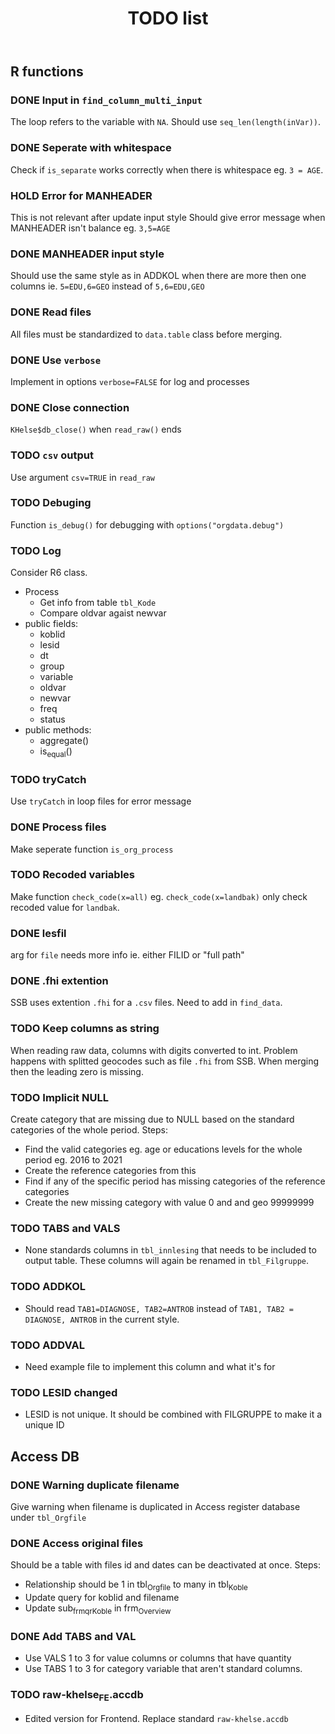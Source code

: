 #+TITLE: TODO list
** R functions
*** DONE Input in =find_column_multi_input=
The loop refers to the variable with =NA=. Should use =seq_len(length(inVar))=.
*** DONE Seperate with whitespace
Check if =is_separate= works correctly when there is whitespace eg. ~3 = AGE~.
*** HOLD Error for MANHEADER
This is not relevant after update input style
Should give error message when MANHEADER isn't balance eg. ~3,5=AGE~
*** DONE MANHEADER input style
Should use the same style as in ADDKOL when there are more then one columns ie.
~5=EDU,6=GEO~ instead of ~5,6=EDU,GEO~
*** DONE Read files
All files must be standardized to =data.table= class before merging.
*** DONE Use =verbose=
Implement in options ~verbose=FALSE~ for log and processes
*** DONE Close connection
=KHelse$db_close()= when =read_raw()= ends
*** TODO =csv= output
Use argument ~csv=TRUE~ in =read_raw=
*** TODO Debuging
Function =is_debug()= for debugging with =options("orgdata.debug")=
*** TODO Log
Consider R6 class.
- Process
  + Get info from table =tbl_Kode=
  + Compare oldvar agaist newvar
- public fields:
  + koblid
  + lesid
  + dt
  + group
  + variable
  + oldvar
  + newvar
  + freq
  + status
- public methods:
  + aggregate()
  + is_equal()

*** TODO tryCatch
Use =tryCatch= in loop files for error message
*** DONE Process files
Make seperate function =is_org_process=
*** TODO Recoded variables
Make function ~check_code(x=all)~ eg. ~check_code(x=landbak)~ only check recoded value for =landbak=.
*** DONE lesfil
arg for =file= needs more info ie. either FILID or "full path"
*** DONE .fhi extention
SSB uses extention =.fhi= for a =.csv= files. Need to add in =find_data=.
*** TODO Keep columns as string
When reading raw data, columns with digits converted to int. Problem happens
with splitted geocodes such as file =.fhi= from SSB. When merging then the
leading zero is missing.
*** TODO Implicit NULL
Create category that are missing due to NULL based on the standard categories of the whole period. Steps:
- Find the valid categories eg. age or educations levels for the whole period eg. 2016 to 2021
- Create the reference categories from this
- Find if any of the specific period has missing categories of the reference categories
- Create the new missing category with value 0 and and geo 99999999
*** TODO TABS and VALS
- None standards columns in =tbl_innlesing= that needs to be included to output
  table. These columns will again be renamed in =tbl_Filgruppe=.
*** TODO ADDKOL
- Should read ~TAB1=DIAGNOSE, TAB2=ANTROB~ instead of ~TAB1, TAB2 = DIAGNOSE, ANTROB~ in the current style.
*** TODO ADDVAL
- Need example file to implement this column and what it's for
*** TODO LESID changed
- LESID is not unique. It should be combined with FILGRUPPE to make it a unique ID
** Access DB
*** DONE Warning duplicate filename
Give warning when filename is duplicated in Access register database under =tbl_Orgfile=
*** DONE Access original files
Should be a table with files id and dates can be deactivated at once. Steps:
- Relationship should be 1 in tbl_Orgfile to many in tbl_Koble
- Update query for koblid and filename
- Update sub_frm_qrKoble in frm_Overview
*** DONE Add TABS and VAL
- Use VALS 1 to 3 for value columns or columns that have quantity
- Use TABS 1 to 3 for category variable that aren't standard columns.
*** TODO raw-khelse_FE.accdb
- Edited version for Frontend. Replace standard =raw-khelse.accdb=
